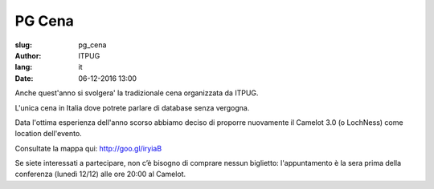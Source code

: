 
PG Cena
#######

:slug: pg_cena
:author: ITPUG
:lang: it
:date: 06-12-2016 13:00

Anche quest'anno si svolgera' la tradizionale cena organizzata da ITPUG.

L'unica cena in Italia dove potrete parlare di database senza vergogna.

Data l'ottima esperienza dell'anno scorso abbiamo deciso di proporre nuovamente
il Camelot 3.0 (o LochNess) come location dell'evento.

Consultate la mappa qui: http://goo.gl/iryiaB

Se siete interessati a partecipare, non c’è bisogno di comprare nessun biglietto:
l'appuntamento è la sera prima della conferenza (lunedì 12/12) alle ore 20:00 al Camelot.
